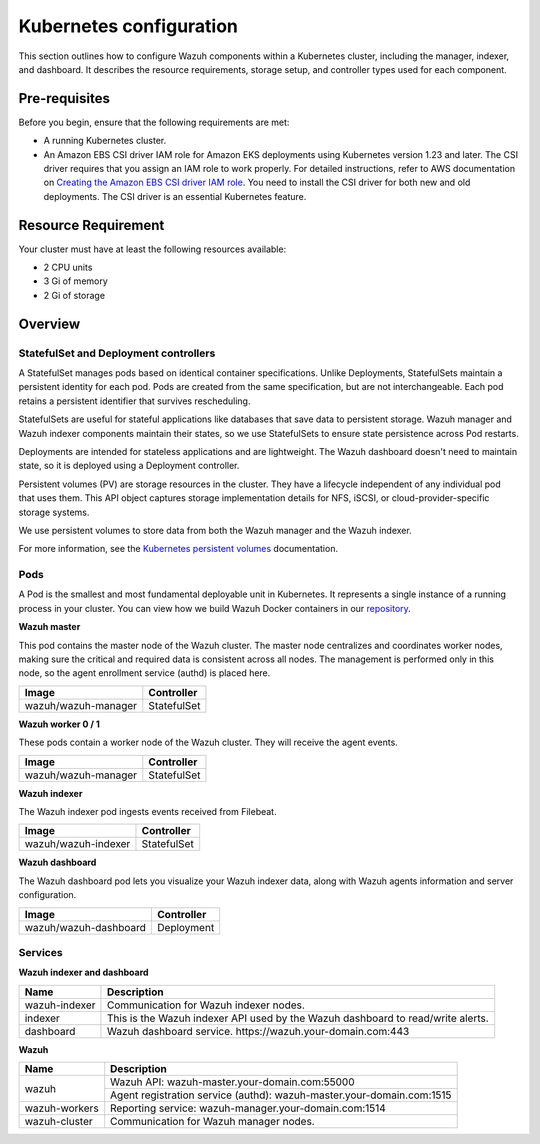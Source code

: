.. Copyright (C) 2015, Wazuh, Inc.

.. meta::
   :description: This section outlines how to configure Wazuh components within a Kubernetes cluster, including the manager, indexer, and dashboard.

Kubernetes configuration
========================

This section outlines how to configure Wazuh components within a Kubernetes cluster, including the manager, indexer, and dashboard. It describes the resource requirements, storage setup, and controller types used for each component.

Pre-requisites
--------------

Before you begin, ensure that the following requirements are met:

-  A running Kubernetes cluster.
-  An Amazon EBS CSI driver IAM role for Amazon EKS deployments using Kubernetes version 1.23 and later. The CSI driver requires that you assign an IAM role to work properly. For detailed instructions, refer to AWS documentation on `Creating the Amazon EBS CSI driver IAM role <https://docs.aws.amazon.com/eks/latest/userguide/csi-iam-role.html>`__. You need to install the CSI driver for both new and old deployments. The CSI driver is an essential Kubernetes feature.

Resource Requirement
--------------------

Your cluster must have at least the following resources available:

-  2 CPU units
-  3 Gi of memory
-  2 Gi of storage

Overview
--------

StatefulSet and Deployment controllers
^^^^^^^^^^^^^^^^^^^^^^^^^^^^^^^^^^^^^^

A StatefulSet manages pods based on identical container specifications. Unlike Deployments, StatefulSets maintain a persistent identity for each pod. Pods are created from the same specification, but are not interchangeable. Each pod retains a persistent identifier that survives rescheduling.

StatefulSets are useful for stateful applications like databases that save data to persistent storage. Wazuh manager and Wazuh indexer components maintain their states, so we use StatefulSets to ensure state persistence across Pod restarts.

Deployments are intended for stateless applications and are lightweight. The Wazuh dashboard doesn't need to maintain state, so it is deployed using a Deployment controller.

Persistent volumes (PV) are storage resources in the cluster. They have a lifecycle independent of any individual pod that uses them. This API object captures storage implementation details for NFS, iSCSI, or cloud-provider-specific storage systems.

We use persistent volumes to store data from both the Wazuh manager and the Wazuh indexer.

For more information, see the `Kubernetes persistent volumes <https://kubernetes.io/docs/concepts/storage/persistent-volumes/>`__ documentation.

Pods
^^^^

A Pod is the smallest and most fundamental deployable unit in Kubernetes. It represents a single instance of a running process in your cluster. You can view how we build Wazuh Docker containers in our `repository <https://github.com/wazuh/wazuh-docker>`__.

**Wazuh master**

This pod contains the master node of the Wazuh cluster. The master node centralizes and coordinates worker nodes, making sure the critical and required data is consistent across all nodes. The management is performed only in this node, so the agent enrollment service (authd) is placed here.

+-------------------------------+-------------+
| Image                         | Controller  |
+===============================+=============+
| wazuh/wazuh-manager           | StatefulSet |
+-------------------------------+-------------+

**Wazuh worker 0 / 1**

These pods contain a worker node of the Wazuh cluster. They will receive the agent events.

+-------------------------------+-------------+
| Image                         | Controller  |
+===============================+=============+
| wazuh/wazuh-manager           | StatefulSet |
+-------------------------------+-------------+

**Wazuh indexer**

The Wazuh indexer pod ingests events received from Filebeat.

+--------------------------------------------+-------------+
| Image                                      | Controller  |
+============================================+=============+
| wazuh/wazuh-indexer                        | StatefulSet |
+--------------------------------------------+-------------+

**Wazuh dashboard**

The Wazuh dashboard pod lets you visualize your Wazuh indexer data, along with Wazuh agents information and server configuration.

+--------------------------------------+-------------+
| Image                                | Controller  |
+======================================+=============+
| wazuh/wazuh-dashboard                | Deployment  |
+--------------------------------------+-------------+

Services
^^^^^^^^

**Wazuh indexer and dashboard**

+----------------------+-------------------------------------------------------------------------------------+
| Name                 | Description                                                                         |
+======================+=====================================================================================+
| wazuh-indexer        | Communication for Wazuh indexer nodes.                                              |
+----------------------+-------------------------------------------------------------------------------------+
| indexer              | This is the Wazuh indexer API used by the Wazuh dashboard to read/write alerts.     |
+----------------------+-------------------------------------------------------------------------------------+
| dashboard            | Wazuh dashboard service. \https://wazuh.your-domain.com:443                         |
+----------------------+-------------------------------------------------------------------------------------+

**Wazuh**

+----------------------+-------------------------------------------------------------------------+
| Name                 | Description                                                             |
+======================+=========================================================================+
| wazuh                | Wazuh API: wazuh-master.your-domain.com:55000                           |
|                      +-------------------------------------------------------------------------+
|                      | Agent registration service (authd): wazuh-master.your-domain.com:1515   |
+----------------------+-------------------------------------------------------------------------+
| wazuh-workers        | Reporting service: wazuh-manager.your-domain.com:1514                   |
+----------------------+-------------------------------------------------------------------------+
| wazuh-cluster        | Communication for Wazuh manager nodes.                                  |
+----------------------+-------------------------------------------------------------------------+

